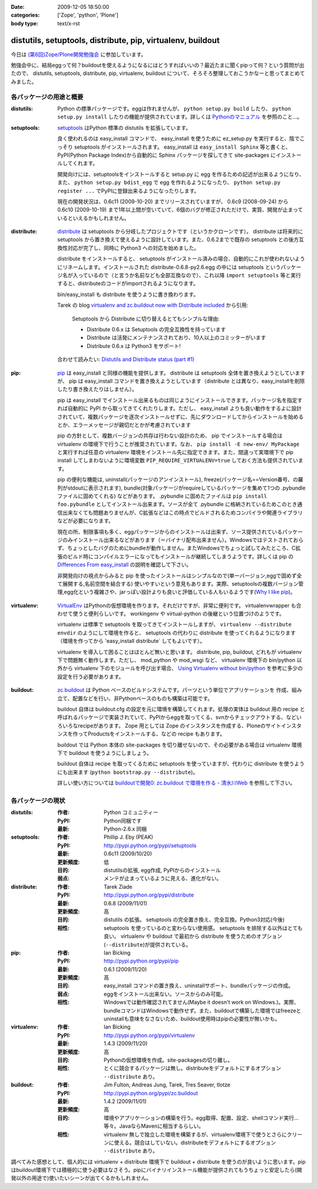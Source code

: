 :date: 2009-12-05 18:50:00
:categories: ['Zope', 'python', 'Plone']
:body type: text/x-rst

============================================================
distutils, setuptools, distribute, pip, virtualenv, buildout
============================================================

今日は `(第6回)Zope/Plone開発勉強会`_ に参加しています。

勉強会中に、結局eggって何？buildoutを使えるようになるにはどうすればいいの？最近たまに聞くpipって何？という質問が出たので、 distutils, setuptools, distribute, pip, virtualenv, buildout について、そろそろ整理しておこうかなーと思ってまとめてみました。

.. _`(第6回)Zope/Plone開発勉強会`: http://atnd.org/events/2258


各パッケージの用途と概要
-------------------------

:distutils:
   Python の標準パッケージです。eggは作れませんが、 ``python setup.py build`` したり、 ``python setup.py install`` したりの機能が提供されています。詳しくは `Pythonのマニュアル`_ を参照のこと...。

.. _`Pythonのマニュアル`: http://www.python.jp/doc/2.5/lib/module-distutils.html

:setuptools:
   setuptools_ はPython 標準の distutils を拡張しています。

   良く使われるのは easy_install コマンドで、 easy_install を使うために ez_setup.py を実行すると、陰でこっそり setuptools がインストールされます。 easy_install は ``easy_install Sphinx`` 等と書くと、PyPI(Python Package Index)から自動的に Sphinx パッケージを探してきて site-packages にインストールしてくれます。

   開発向けには、setuptoolsをインストールすると setup.py に egg を作るための記述が出来るようになり、また、 ``python setup.py bdist_egg`` で egg を作れるようになったり、 ``python setup.py register ...`` でPyPIに登録出来るようになったりします。

   現在の開発状況は、0.6c11 (2009-10-20) までリリースされていますが、 0.6c9 (2008-09-24) から 0.6c10 (2009-10-19) まで1年以上間が空いていて、6個のバグが修正されただけで、実質、開発が止まっているといえるかもしれません。

.. _setuptools: http://pypi.python.org/pypi/setuptools

:distribute:
   distribute_ は setuptools から分岐したプロジェクトです（というかクローンです）。 distribute は将来的に setuptools から置き換えて使えるように設計しています。また、0.6.2までで既存の setuptools との後方互換性対応が完了し、同時に Python3 への対応を始めました。

   distribute をインストールすると、 setuptools がインストール済みの場合、自動的にこれが使われないようにリネームします。インストールされた distribute-0.6.8-py2.6.egg の中には setuptools というパッケージ名が入っているので（と言うか名前なども全部互換なので）、これ以降 ``import setuptools`` 等と実行すると、distributeのコードがimportされるようになります。

   bin/easy_install も distribute を使うように書き換わります。

   Tarek の blog `virtualenv and zc.buildout now with Distribute included`_ から引用:

      Setuptools から Distribute に切り替えるとてもシンプルな理由:

      * Distribute 0.6.x は Setuptools の完全互換性を持っています
      * Distribute は活発にメンテナンスされており、10人以上のコミッターがいます
      * Distribute 0.6.x は Python3 をサポート!

   合わせて読みたい: `Distutils and Distribute status (part #1)`_

.. _distribute: http://pypi.python.org/pypi/distribute
.. _`virtualenv and zc.buildout now with Distribute included`: http://tarekziade.wordpress.com/2009/11/07/virtualenv-and-zc-buildout-now-with-distribute-included/
.. _`Distutils and Distribute status (part #1)`: http://tarekziade.wordpress.com/2009/11/18/distutils-and-distribute-status-part-1/

:pip:
   pip_ は easy_install と同様の機能を提供します。 distribute は setuptools 全体を置き換えようとしていますが、 pip は easy_install コマンドを置き換えようとしています（distribute とは異なり、easy_installを削除したり書き換えたりはしません）。

   pip は easy_install でインストール出来るものは同じようにインストールできます。パッケージ名を指定すれば自動的に PyPI から取ってきてくれたりします。ただし、 easy_install よりも良い動作をするよに設計されていて、複数パッケージを逐次インストールせずに、先にダウンロードしてからインストールを始めるとか、エラーメッセージが親切だとかが考慮されています

   pip の方針として、複数バージョンの共存は行わない設計のため、 pip でインストールする場合は virtualenv の環境下で行うことが推奨されています。なお、 ``pip install -E new-env/ MyPackage`` と実行すれば任意の virtualenv 環境をインストール先に指定できます。また、間違って実環境下で pip install してしまわないように環境変数 ``PIP_REQUIRE_VIRTUALENV=true`` しておく方法も提供されています。

   pip の便利な機能は, uninstall(パッケージのアンインストール), freeze(パッケージ名==Version番号、の羅列がstdoutに表示されます), bundle(対象パッケージがrequireしているパッケージを集めて1つの .pybundle ファイルに固めてくれる) などがあります。 .pybundle に固めたファイルは ``pip install foo.pybundle`` としてインストール出来ます。ソースが全て .pybundle に格納されているためこのとき通信出来なくても問題ありませんが、C拡張などはこの時点でビルドされるためコンパイラや関連ライブラリなどが必要になります。

   現在の所、制限事項も多く、eggパッケージからのインストールは出来ず、ソース提供されているパッケージのみインストール出来るなどがあります（＝バイナリ配布出来ません）。Windowsではテストされておらず、ちょっとしたバグのためにbundleが動作しません。またWindowsでちょっと試してみたところ、C拡張のビルド時にコンパイルエラーになってもインストールが継続してしまうようです。詳しくは pip の `Differences From easy_install`_ の説明を確認して下さい。

   非開発向けの視点からみると pip を使ったインストールはシンプルなので(単一バージョン,eggで固めず全て展開する,名前空間を結合する) 使いやすいという意見もあります。実際、setuptoolsの複数バージョン管理,egg化という複雑さや、jarっぽい設計よりも良いと評価している人もいるようです(`Why I like pip`_)。

.. _pip: http://pypi.python.org/pypi/pip
.. _`Differences From easy_install`: http://pypi.python.org/pypi/pip#differences-from-easy-install
.. _`Why I like pip`: http://www.b-list.org/weblog/2008/dec/15/pip/

:virtualenv:
   VirtualEnv_ はPythonの仮想環境を作ります。それだけですが、非常に便利です。 virtualenvwrapper も合わせて使うと便利らしいです。 workingenv や virtual-python の後継という位置づけのようです。

   virtualenv は標準で setuptools を取ってきてインストールしますが、 ``virtualenv --distribute envdir`` のようにして環境を作ると、 setuptools の代わりに distribute を使ってくれるようになります（環境を作ってから 'easy_install distribute` してもよいです）。

   virtualenv を導入して困ることはほとんど無いと思います。 distribute, pip, buildout, どれもが virtualenv 下で問題無く動作します。ただし、 mod_python や mod_wsgi など、 virtualenv 環境下の bin/python 以外から virtualenv 下のモジュールを呼び出す場合、 `Using Virtualenv without bin/python`_ を参考に多少の設定を行う必要があります。

.. _VirtualEnv: http://pypi.python.org/pypi/virtualenv
.. _`Using Virtualenv without bin/python`: http://pypi.python.org/pypi/virtualenv#using-virtualenv-without-bin-python

:buildout:
   `zc.buildout`_ は Python ベースのビルドシステムです。パーツという単位でアプリケーションを 作成、組み立て、配置などを行い、非Pythonベースのものも構築は可能です。

   buildout 自体は buildout.cfg の設定を元に環境を構築してくれます。処理の実体は buildout 用の recipe と呼ばれるパッケージで実装されていて、PyPIからeggを取ってくる、svnからチェックアウトする、などいろいろなrecipeがあります。 Zope 用としては Zope のインスタンスを作成する、Ploneのサイトインスタンスを作ってProductsをインストールする、などの recipe もあります。

   buildout では Python 本体の site-packages を切り離せないので、その必要がある場合は virtualenv 環境下で buildout を使うようにしましょう。

   buildout 自体は recipe を取ってくるために setuptools を使っていますが、代わりに distribute を使うようにも出来ます (``python bootstrap.py --distribute``)。

   詳しい使い方については `buildoutで開発0: zc.buildout で環境を作る - 清水川Web`_ を参照して下さい。

.. _`zc.buildout`: http://pypi.python.org/pypi/zc.buildout
.. _`buildoutで開発0: zc.buildout で環境を作る - 清水川Web`: http://www.freia.jp/taka/blog/677


各パッケージの現状
-------------------

:distutils:
   :作者: Python コミュニティー
   :PyPI: Python同梱です
   :最新: Python-2.6.x 同梱

:setuptools:
   :作者: Phillip J. Eby (PEAK)
   :PyPI: http://pypi.python.org/pypi/setuptools
   :最新: 0.6c11 (2009/10/20)
   :更新頻度: 低
   :目的: distutilsの拡張, egg作成, PyPIからのインストール
   :弱点: メンテが止まっているように見える、進化がない。

:distribute:
   :作者: Tarek Ziade
   :PyPI: http://pypi.python.org/pypi/distribute
   :最新: 0.6.8 (2009/11/01)
   :更新頻度: 高
   :目的: distutils の拡張。 setuptools の完全置き換え、完全互換。Python3対応(今後)
   :相性: setuptools を使っているのと変わらない使用感。 setuptools を排除する以外はとても良い。 virtualenv や buildout で最初から distribute を使うためのオプション(``--distribute``)が提供されている。

:pip:
   :作者: Ian Bicking
   :PyPI: http://pypi.python.org/pypi/pip
   :最新: 0.6.1 (2009/11/20)
   :更新頻度: 高
   :目的: easy_install コマンドの置き換え、uninstallサポート、bundleパッケージの作成。
   :弱点: eggをインストール出来ない。ソースからのみ可能。
   :相性: Windowsでは動作確認されてません(Maybe it doesn't work on Windows.)。実際、bundleコマンドはWindowsで動作せず。また、buildoutで構築した環境ではfreezeとuninstallも意味をなさないため、buildout使用時はpipの必要性が無いかも。

:virtualenv:
   :作者: Ian Bicking
   :PyPI: http://pypi.python.org/pypi/virtualenv
   :最新: 1.4.3 (2009/11/20)
   :更新頻度: 高
   :目的: Pythonの仮想環境を作成。site-packagesの切り離し。
   :相性: とくに競合するパッケージは無し。distributeをデフォルトにするオプション ``--distribute`` あり。

:buildout:
   :作者: Jim Fulton, Andreas Jung, Tarek, Tres Seaver, tlotze
   :PyPI: http://pypi.python.org/pypi/zc.buildout
   :最新: 1.4.2 (2009/11/01)
   :更新頻度: 高
   :目的: 環境やアプリケーションの構築を行う。egg取得、配置、設定、shellコマンド実行...等々。JavaならMavenに相当するらしい。
   :相性: virtualenv 無しで独立した環境を構築するが、virtualenv環境下で使うとさらにクリーンに使える。競合はしていない。distributeをデフォルトにするオプション ``--distribute`` あり。


調べてみた感想として、個人的には virtualenv + distribute 環境下で buildout + distribute を使うのが良いように思います。pipはbuildout環境下では積極的に使う必要はなさそう。pipにバイナリインストール機能が提供されてもうちょっと安定したら(開発以外の用途で)使いたいシーンが出てくるかもしれません。



.. :extend type: text/x-rst
.. :extend:
